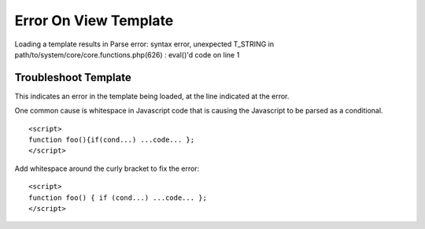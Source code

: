 .. # This source file is part of the open source project
   # ExpressionEngine User Guide (https://github.com/ExpressionEngine/ExpressionEngine-User-Guide)
   #
   # @link      https://expressionengine.com/
   # @copyright Copyright (c) 2003-2019, EllisLab Corp. (https://ellislab.com)
   # @license   https://expressionengine.com/license Licensed under Apache License, Version 2.0

Error On View Template
======================

Loading a template results in Parse error: syntax error, unexpected
T\_STRING in path/to/system/core/core.functions.php(626) : eval()'d code
on line 1

Troubleshoot Template
---------------------

This indicates an error in the template being loaded, at the line
indicated at the error.

One common cause is whitespace in Javascript code that is causing the
Javascript to be parsed as a conditional.

::

	<script>
	function foo(){if(cond...) ...code... };
	</script>

Add whitespace around the curly bracket to fix the error::

	<script>
	function foo() { if (cond...) ...code... };
	</script>
